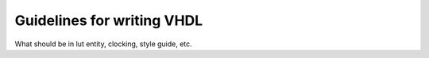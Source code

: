 .. _vhdl_guidelines_reference:

Guidelines for writing VHDL
===========================

What should be in lut entity, clocking, style guide, etc.